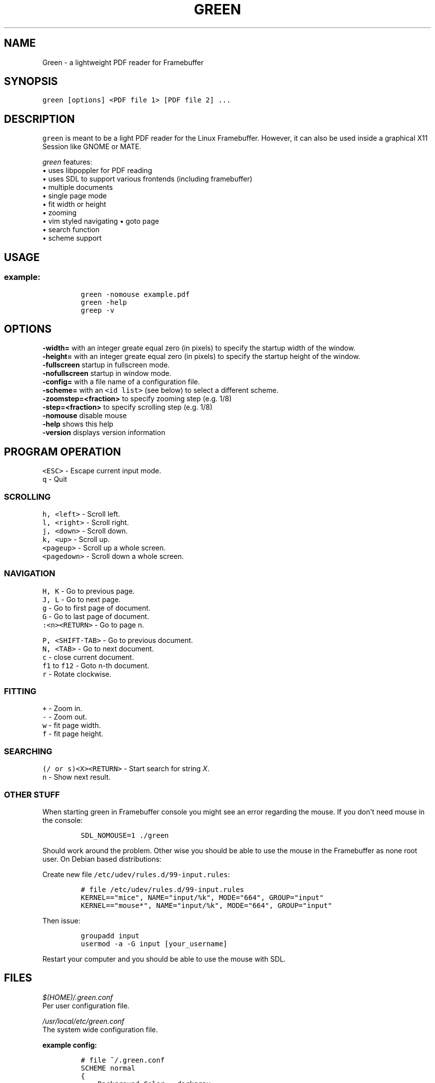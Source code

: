 .\" Automatically generated by Pandoc 1.16.0.2
.\"
.TH "GREEN" "1" "" "" "Green \- a lightweight PDF reader for Framebuffer"
.hy
.SH NAME
.PP
Green \- a lightweight PDF reader for Framebuffer
.SH SYNOPSIS
.PP
\f[C]green\ [options]\ <PDF\ file\ 1>\ [PDF\ file\ 2]\ ...\f[]
.SH DESCRIPTION
.PP
\f[C]green\f[] is meant to be a light PDF reader for the Linux
Framebuffer.
However, it can also be used inside a graphical X11 Session like GNOME
or MATE.
.PP
\f[I]green\f[] features:
.PD 0
.P
.PD
• uses libpoppler for PDF reading
.PD 0
.P
.PD
• uses SDL to support various frontends (including framebuffer)
.PD 0
.P
.PD
• multiple documents
.PD 0
.P
.PD
• single page mode
.PD 0
.P
.PD
• fit width or height
.PD 0
.P
.PD
• zooming
.PD 0
.P
.PD
• vim styled navigating • goto page
.PD 0
.P
.PD
• search function
.PD 0
.P
.PD
• scheme support
.SH USAGE
.SS example:
.IP
.nf
\f[C]
green\ \-nomouse\ example.pdf
green\ \-help
greep\ \-v
\f[]
.fi
.SH OPTIONS
.PP
\f[CB]\-width=\f[] with an integer greate equal zero (in pixels) to
specify the startup width of the window.
.PD 0
.P
.PD
\f[CB]\-height=\f[] with an integer greate equal zero (in pixels) to
specify the startup height of the window.
.PD 0
.P
.PD
\f[CB]\-fullscreen\f[] startup in fullscreen mode.
.PD 0
.P
.PD
\f[CB]\-nofullscreen\f[] startup in window mode.
.PD 0
.P
.PD
\f[CB]\-config=\f[] with a file name of a configuration file.
.PD 0
.P
.PD
\f[CB]\-scheme=\f[] with an \f[C]<id\ list>\f[] (see below) to select a
different scheme.
.PD 0
.P
.PD
\f[CB]\-zoomstep=<fraction>\f[] to specify zooming step (e.g.
1/8)
.PD 0
.P
.PD
\f[CB]\-step=<fraction>\f[] to specify scrolling step (e.g.
1/8)
.PD 0
.P
.PD
\f[CB]\-nomouse\f[] disable mouse
.PD 0
.P
.PD
\f[CB]\-help\f[] shows this help
.PD 0
.P
.PD
\f[CB]\-version\f[] displays version information
.SH PROGRAM OPERATION
.PP
\f[C]<ESC>\f[] \- Escape current input mode.
.PD 0
.P
.PD
\f[C]q\f[] \- Quit
.SS SCROLLING
.PP
\f[C]h,\ <left>\f[] \- Scroll left.
.PD 0
.P
.PD
\f[C]l,\ <right>\f[] \- Scroll right.
.PD 0
.P
.PD
\f[C]j,\ <down>\f[] \- Scroll down.
.PD 0
.P
.PD
\f[C]k,\ <up>\f[] \- Scroll up.
.PD 0
.P
.PD
\f[C]<pageup>\f[] \- Scroll up a whole screen.
.PD 0
.P
.PD
\f[C]<pagedown>\f[] \- Scroll down a whole screen.
.SS NAVIGATION
.PP
\f[C]H,\ K\f[] \- Go to previous page.
.PD 0
.P
.PD
\f[C]J,\ L\f[] \- Go to next page.
.PD 0
.P
.PD
\f[C]g\f[] \- Go to first page of document.
.PD 0
.P
.PD
\f[C]G\f[] \- Go to last page of document.
.PD 0
.P
.PD
\f[C]:<n><RETURN>\f[] \- Go to page n.
.PP
\f[C]P,\ <SHIFT-TAB>\f[] \- Go to previous document.
.PD 0
.P
.PD
\f[C]N,\ <TAB>\f[] \- Go to next document.
.PD 0
.P
.PD
\f[C]c\f[] \- close current document.
.PD 0
.P
.PD
\f[C]f1\f[] to \f[C]f12\f[] \- Goto n\-th document.
.PD 0
.P
.PD
\f[C]r\f[] \- Rotate clockwise.
.SS FITTING
.PP
\f[C]+\f[] \- Zoom in.
.PD 0
.P
.PD
\f[C]\-\f[] \- Zoom out.
.PD 0
.P
.PD
\f[C]w\f[] \- fit page width.
.PD 0
.P
.PD
\f[C]f\f[] \- fit page height.
.SS SEARCHING
.PP
\f[C](/\ or\ s)<X><RETURN>\f[] \- Start search for string \f[I]X\f[].
.PD 0
.P
.PD
\f[C]n\f[] \- Show next result.
.SS OTHER STUFF
.PP
When starting green in Framebuffer console you might see an error
regarding the mouse.
If you don\[aq]t need mouse in the console:
.IP
.nf
\f[C]
SDL_NOMOUSE=1\ ./green\ 
\f[]
.fi
.PP
Should work around the problem.
Other wise you should be able to use the mouse in the Framebuffer as
none root user.
On Debian based distributions:
.PP
Create new file \f[C]/etc/udev/rules.d/99\-input.rules\f[]:
.IP
.nf
\f[C]
#\ file\ /etc/udev/rules.d/99\-input.rules
KERNEL=="mice",\ NAME="input/%k",\ MODE="664",\ GROUP="input"
KERNEL=="mouse*",\ NAME="input/%k",\ MODE="664",\ GROUP="input"
\f[]
.fi
.PP
Then issue:
.IP
.nf
\f[C]
groupadd\ input
usermod\ \-a\ \-G\ input\ [your_username]
\f[]
.fi
.PP
Restart your computer and you should be able to use the mouse with SDL.
.SH FILES
.PP
\f[I]$(HOME)/.green.conf\f[]
.PD 0
.P
.PD
Per user configuration file.
.PP
\f[I]/usr/local/etc/green.conf\f[]
.PD 0
.P
.PD
The system wide configuration file.
.PP
\f[B]example config:\f[]
.IP
.nf
\f[C]
#\ file\ ~/.green.conf
SCHEME\ normal
{
\ \ \ \ Background.Color\ =\ darkgray
\ \ \ \ Mouse\ =\ 0
}
DEFAULT_SCHEME\ normal
\f[]
.fi
.SH ORIGINAL AUTHOR
.PP
The original Green source code may be downloaded from
<http://github.com/schandinat/green/>.
.PD 0
.P
.PD
Green is Licensed under GNU GPL version 3.
.PD 0
.P
.PD
This man page was written for the Debian GNU / Linux System by Oz Nahum
<nahumoz@gmail.com>.
